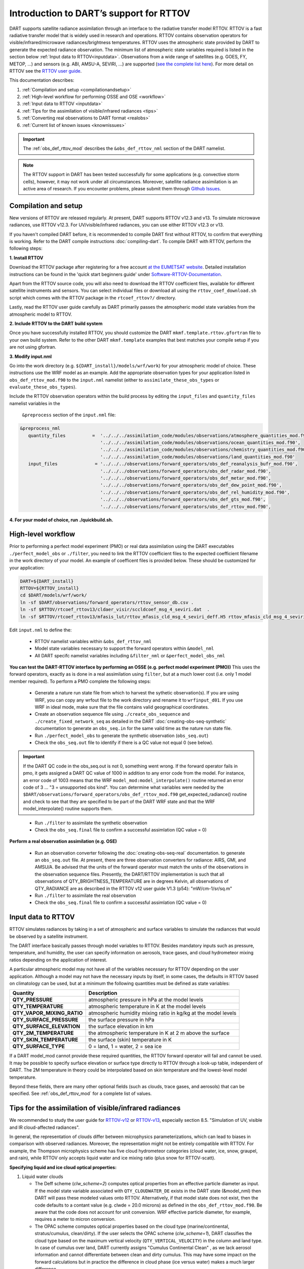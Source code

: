 .. index:: radiance

Introduction to DART’s support for RTTOV
========================================

DART supports satellite radiance assimilation through an interface to 
the radiative transfer model RTTOV.  RTTOV is a fast radiative transfer model
that is widely used in research and operations. RTTOV contains 
observation operators for visible/infrared/microwave radiances/brightness temperatures. 
RTTOV uses the atmospheric state provided by DART to generate the expected radiance 
observation. The minimum list of atmospheric state variables required is listed in the section below
:ref:`Input data to RTTOV<inputdata>`.  Observations from a wide range of satellites 
(e.g. GOES, FY, METOP, ...) and sensors (e.g. ABI, AMSU-A, SEVIRI, ...) are supported 
(`see the complete list here <https://nwp-saf.eumetsat.int/site/software/rttov/documentation/platforms-supported/>`__).
For more detail on RTTOV see the `RTTOV user guide <https://www.nwpsaf.eu/site/software/rttov/documentation/>`__.

This documentation describes:
 
1. :ref:`Compilation and setup <compilationandsetup>`
2. :ref:`High-level workflow for performing OSSE and OSE <workflow>`
3. :ref:`Input data to RTTOV <inputdata>`
4. :ref:`Tips for the assimilation of visible/infrared radiances <tips>`  
5. :ref:`Converting real observations to DART format <realobs>`
6. :ref:`Current list of known issues <knownissues>`


.. Important::
   The :ref:`obs_def_rttov_mod` describes the 
   ``&obs_def_rttov_nml`` section of the DART namelist.

.. note::
   The RTTOV support in DART has been tested successfully for some applications 
   (e.g. convective storm cells), however, it may not work under all circumstances.
   Moreover, satellite radiance assimilation is an active area of research. 
   If you encounter problems, please submit them through `Github
   Issues <https://github.com/NCAR/DART/issues>`__.

.. _compilationandsetup:

Compilation and setup
---------------------

New versions of RTTOV are released regularly.
At present, DART supports RTTOV v12.3 and v13.
To simulate microwave radiances, use RTTOV v12.3.
For UV/visible/infrared radiances, you can use either RTTOV v12.3 or v13.

If you haven't compiled DART before, it is recommended to compile DART
first without RTTOV, to confirm that everything is working. Refer to the 
DART compile instructions :doc:`compiling-dart`.
To compile DART with RTTOV, perform the following steps:


**1. Install RTTOV**

Download the RTTOV package after registering for a free account 
`at the EUMETSAT website <https://www.nwpsaf.eu/site/software/rttov>`__. 
Detailed installation instructions can be found in the 'quick start beginners guide' 
under `Software-RTTOV-Documentation <https://nwp-saf.eumetsat.int/site/software/rttov/documentation/>`__.

Apart from the RTTOV source code, you will also need to download the
RTTOV coefficient files, available for different satellite instruments and sensors.
You can select individual files or download all using the ``rttov_coef_download.sh`` script 
which comes with the RTTOV package in the ``rtcoef_rttov?/`` directory.

Lastly, read the RTTOV user guide carefully as DART primarily passes the 
atmospheric model state variables from the atmospheric model to RTTOV.

**2. Include RTTOV to the DART build system**

Once you have successfully installed RTTOV, you should customize the
DART ``mkmf.template.rttov.gfortran`` file to your own build system.  
Refer to the other DART ``mkmf.template`` examples that best matches your compile
setup if you are not using gfortran.

**3. Modify input.nml**

Go into the work directory (e.g. ``${DART_install}/models/wrf/work``) for your 
atmospheric model of choice. These instructions use the WRF model as an example.
Add the appropriate  observation types for your application listed in
``obs_def_rttov_mod.f90`` to the ``input.nml`` namelist 
(either to ``assimilate_these_obs_types`` or ``evaluate_these_obs_types``).

Include the RTTOV observation operators within the build process by editing
the ``input_files`` and ``quantity_files`` namelist variables in the
 ``&preprocess`` section of the ``input.nml`` file:


.. code-block:: bash

   &preprocess_nml
      quantity_files          =  '../../../assimilation_code/modules/observations/atmosphere_quantities_mod.f90',
                                 '../../../assimilation_code/modules/observations/ocean_quantities_mod.f90',
                                 '../../../assimilation_code/modules/observations/chemistry_quantities_mod.f90',
                                 '../../../assimilation_code/modules/observations/land_quantities_mod.f90'
      input_files              = '../../../observations/forward_operators/obs_def_reanalysis_bufr_mod.f90',
                                 '../../../observations/forward_operators/obs_def_radar_mod.f90',
                                 '../../../observations/forward_operators/obs_def_metar_mod.f90',
                                 '../../../observations/forward_operators/obs_def_dew_point_mod.f90',
                                 '../../../observations/forward_operators/obs_def_rel_humidity_mod.f90',
                                 '../../../observations/forward_operators/obs_def_gts_mod.f90',
                                 '../../../observations/forward_operators/obs_def_rttov_mod.f90',


**4. For your model of choice, run ./quickbuild.sh.**

.. _workflow:

High-level workflow
-------------------

Prior to performing a perfect model experiment (PMO) or real data assimilation using
the DART executables ``./perfect_model_obs`` or ``./filter``, you need to link 
the RTTOV coefficient files to the expected coefficient filename in 
the work directory of your model.
An example of coefficent files is provided below. These should be customized
for your application:

.. code-block:: bash

   DART=${DART_install}
   RTTOV=${RTTOV_install}
   cd $DART/models/wrf/work/
   ln -sf $DART/observations/forward_operators/rttov_sensor_db.csv .
   ln -sf $RTTOV/rtcoef_rttov13/cldaer_visir/sccldcoef_msg_4_seviri.dat  .
   ln -sf $RTTOV/rtcoef_rttov13/mfasis_lut/rttov_mfasis_cld_msg_4_seviri_deff.H5 rttov_mfasis_cld_msg_4_seviri.H5


Edit ``input.nml`` to define the:

   *  RTTOV namelist variables within ``&obs_def_rttov_nml``
   *  Model state variables necessary to support the forward operators within ``&model_nml``
   *  All DART specifc namelist variables including ``&filter_nml`` or ``&perfect_model_obs_nml`` 


**You can test the DART-RTTOV interface by performing an OSSE (e.g. perfect model experiment (PMO))** 
This uses the forward operators, exactly as is done in a real assimilation using
``filter``, but at a much lower cost (i.e. only 1 model member required).  To perform a PMO 
complete the following steps:

   -  Generate a nature run state file from which to harvest the sythetic observation(s).
      If you are using WRF, you can copy any wrfout file to the work directory 
      and rename it to ``wrfinput_d01``. If you use WRF in ideal mode, make sure 
      that the file contains valid geographical coordinates.
   -  Create an observation sequence file using ``./create_obs_sequence``
      and ``./create_fixed_network_seq`` as detailed in the DART
      :doc:`creating-obs-seq-synthetic` documentation to generate an ``obs_seq.in``
      for the same valid time as the nature run state file.
   -  Run ``./perfect_model_obs`` to generate the synthetic observation (``obs_seq.out``)
   -  Check the ``obs_seq.out`` file to identify if there is a QC value not equal 0 (see below).
    
.. Important::

   If the DART QC code in the obs_seq.out is not 0, something went wrong. If the forward 
   operator fails in pmo, it gets assigned a DART QC value of 1000 in addition to any error code 
   from the model. For instance, an error code of 1003 means that the WRF 
   ``model_mod:model_interpolate()`` routine returned an error code of 3 ... 
   "3 = unsupported obs kind". You can determine what variables were needed by the 
   ``$DART/observations/forward_operators/obs_def_rttov_mod.f90`` 
   get_expected_radiance() routine and check to see that they are specified to be part of the DART 
   WRF state and that the WRF model_interpolate() routine supports them.
..

  -  Run ``./filter`` to assimilate the synthetic observation
  -  Check the ``obs_seq.final`` file to confirm a successful assimlation (QC value = 0)

**Perform a real observation assimilation (e.g. OSE)**

   - Run an observation converter following the :doc:`creating-obs-seq-real` documentation.
     to generate an ``obs_seq.out`` file.  At present, there are three observation converters
     for radiance: AIRS, GMI, and AMSU/A.
     Be advised that the units of the forward operator must match the units of the observations 
     in the observation sequence files. Presently, the DART/RTTOV implementation is such that 
     all observations of QTY_BRIGHTNESS_TEMPERATURE are in degrees Kelvin, all observations of 
     QTY_RADIANCE are as described in the RTTOV v12 user guide V1.3 (p54): "mW/cm-1/sr/sq.m" 
   -  Run ``./filter`` to assimilate the real observation
   -  Check the ``obs_seq.final`` file to confirm a successful assimlation (QC value = 0) 


.. _inputdata:

Input data to RTTOV
-------------------

RTTOV simulates radiances by taking in a set of atmospheric and surface
variables to simulate the radiances that would be observed by a
satellite instrument. 

The DART interface basically passes through model variables to RTTOV.
Besides mandatory inputs such as pressure, temperature, and humidity, the
user can specify information on aerosols, trace gases, and cloud hydrometeor mixing ratios 
depending on the application of interest.

A particular atmospheric model may not have all of the variables necessary
for RTTOV depending on the user application. 
Although a model may not have the necessary inputs by itself,
in some cases, the defaults in RTTOV based on climatology can be used, 
but at a minimum the following quantities must be defined as state variables:

+-----------------------------+----------------------------------------+
| Quantity                    | Description                            |
+=============================+========================================+
| **QTY_PRESSURE**            | atmospheric pressure in hPa at the     |
|                             | model levels                           |
+-----------------------------+----------------------------------------+
| **QTY_TEMPERATURE**         | atmospheric temperature in K at the    |
|                             | model levels                           |
+-----------------------------+----------------------------------------+
| **QTY_VAPOR_MIXING_RATIO**  | atmospheric humidity mixing ratio in   |
|                             | kg/kg at the model levels              |
+-----------------------------+----------------------------------------+
| **QTY_SURFACE_PRESSURE**    | the surface pressure in hPa            |
+-----------------------------+----------------------------------------+
| **QTY_SURFACE_ELEVATION**   | the surface elevation in km            |
+-----------------------------+----------------------------------------+
| **QTY_2M_TEMPERATURE**      | the atmospheric temperature in K at 2  |
|                             | m above the surface                    |
+-----------------------------+----------------------------------------+
| **QTY_SKIN_TEMPERATURE**    | the surface (skin) temperature in K    |
+-----------------------------+----------------------------------------+
| **QTY_SURFACE_TYPE**        | 0 = land, 1 = water, 2 = sea ice       |
+-----------------------------+----------------------------------------+


If a DART model_mod cannot provide these required quantities, the RTTOV
forward operator will fail and cannot be used. It may be possible to
specify surface elevation or surface type directly to RTTOV through a look-up table,
independent of DART. The 2M temperature in theory could be interpolated based on 
skin temperature and the lowest-level model temperature.

Beyond these fields, there are many other optional fields (such as
clouds, trace gases, and aerosols) that can be specified. See
:ref:`obs_def_rttov_mod` for a complete list of values.

.. _tips:

Tips for the assimilation of visible/infrared radiances 
-------------------------------------------------------

We recommended to study the user guide for `RTTOV-v12 <https://nwp-saf.eumetsat.int/site/software/rttov/rttov-v12/>`__ 
or `RTTOV-v13 <https://nwp-saf.eumetsat.int/site/software/rttov/rttov-v13/>`__,
especially section 8.5. "Simulation of UV, visible and IR cloud-affected radiances".

In general, the representation of clouds differ between microphysics parameterizations, which can lead
to biases in comparison with observed radiances.
Moreover, the representation might not be entirely compatible with RTTOV.  
For example, the Thompson microphysics scheme has five cloud hydrometeor categories (cloud water, ice, snow, graupel, and rain), 
while RTTOV only accepts liquid water and ice mixing ratio (plus snow for RTTOV-scatt).


**Specifying liquid and ice cloud optical properties:**

#. Liquid water clouds

   *  The Deff scheme (`clw_scheme=2`) computes optical properties from an effective particle diameter as input.
      If the model state variable associated with ``QTY_CLOUDWATER_DE`` exists in the DART state (&model_nml) then
      DART will pass these modeled values onto RTTOV. Alternatively, if that model state does not exist, then
      the code defaults to a contant value (e.g. clwde = 20.0 microns) as defined in the ``obs_def_rttov_mod.f90``.
      Be aware that the code does not account for unit conversion.  WRF effective particle diameter, for example, 
      requires a meter to micron conversion.
   *  The OPAC scheme computes optical properties based on the cloud type 
      (marine/continental, stratus/cumulus, clean/dirty). 
      If the user selects the OPAC scheme (`clw_scheme=1`), DART classifies the cloud type based 
      on the maximum vertical velocity (``QTY_VERTICAL_VELOCITY``) in the column and land type. 
      In case of cumulus over land, DART currently assigns "Cumulus Continental Clean" , 
      as we lack aerosol information and cannot differentiate between clean and dirty cumulus.
      This may have some impact on the forward calculations but in practice the difference 
      in cloud phase (ice versus water) makes a much larger difference. 

#. Ice clouds

   *  There is a large uncertainty in the representation of ice-phase clouds in forecast models and 
      radiative transfer models (see Li et al. 2022), due to different assumptions in particle size distributions
      and particle shape.
   *  For a realistic simulation of infrared radiances, include at least the hydrometeor categories
      `ice` and `snow` in the DART state vector. Only the variables in the DART state vector 
      will be passed to RTTOV to compute the expected radiance. If you want to prescribe the ice particle
      diameter directly from the model to RTTOV, assign the appropriate model variable to 
      ``QTY_CLOUD_ICE_DE`` within ``&model_nml`` and set ``ice_scheme = 1`` and ``use_icede = .true.``.  
      If ``QTY_CLOUD_ICE_DE`` is not defined then DART defaults to a fixed particle 
      size diameter (e.g. icede = 60.0 microns). Be aware that the code does not account for unit conversion.  
      WRF effective particle diameter, for example, requires a meter to micron conversion.
   *  Regarding visible reflectance, DART follows Kostka et al. (2014), section 3.a, 
      and counts only 10% of 'snow' towards the cloud ice concentration.
      This is because large particles tend to have a smaller scattering cross-section than 
      many small particles of the same total mass.
      The percentage value can be used as a tuning parameter in real applications.


References
  *  Li et al. (2022) “Satellite All-Sky Infrared Radiance Assimilation: Recent Progress and Future Perspectives.” Advances in Atmospheric Sciences 39(1): 9–21. doi:10.1007/s00376-021-1088-9.
  *  Kostka et al. (2014) “Observation Operator for Visible and Near-Infrared Satellite Reﬂectances.” Journal of Atmospheric and Oceanic Technology 31(6): 1216–33. doi:10.1175/JTECH-D-13-00116.1.


**Specifying addsolar namelist option:** See :ref:`obs_def_rttov_mod` for namelist options.

The ``addsolar`` option allows the user to specify the azimuth and zenith angle of the sun such that the
expected radiance values account for scattering of solar radiation.  It should be noted that specifying the
azimth and zenith angle are not mandatory metadata to account for solar. Alternatively,  RTTOV can also 
calculate the impact of solar based on the latitude, longitude, date and time associated with the observation.

**Specifying cfrac_data namelist option:**  See :ref:`obs_def_rttov_mod` for namelist options.

The default setting in DART is **not** to use cloud fraction data (``cfrac_data = false``) to account for the impact of clouds
on radiation.  This may seem counter-intuitive given that RTTOV uses a weighted linear combination of cloudy 
and clear sky fraction to calculate radiance, where the cloudy fraction is specified by the 
hydrometeor data (e.g. clw_data, rain_data, ciw_data, snow_data, graupel_data, hail_data). However, when 
``cfrac_data`` is not specified DART will automatically prescribe a cloud fraction of 1 for all locations.  
Therefore, for high resolution simulations (e.g. several kms) the clouds are much larger than the grid resolution.  
In general, the recommendation is to not include the ``cfrac_data`` for high resolution and/or convection 
permitting simulations.  On the other hand, for coarse and/or parameterized convection simulations setting 
``cfrac_data = true`` is recommended.     


.. _realobs:

Converting real observations to DART format
-------------------------------------------

DART provides observation converters for AIRS,
AMSU/A, GOES, and GMI satellite sensors. These converters can be found in the
${DART_install}/observations/obs_converters directories. The L1 converters are the
appropriate converters for the radiance or brightness temperatures
(rather than L2 retrievals, i.e. derived physical properties). If you need real L1 data for another satellite
(as opposed to running an OSSE with perfect_model_obs where you can
generate your own data), you may be able to use one of these converters
as a template to get you started. We welcome your contributions back to the DART
public repository. Please issue a pull request to
https://github.com/NCAR/DART.

Note that some of the observation converters may require the HDF-EOS
libraries, available from https://hdfeos.org/.

.. _knownissues:

Current list of known issues
----------------------------

DART support for satellite radiances may not include all the features required
for your application. For example, the end user should consider how to best
address the following challenges in satellite DA.

-  DART does not automatically provide satellite radiance bias correction. 
   It may be appropriate to preprocess your radiance
   observations to remove systematic bias before assimilation, 
   using techniques such as cumulative distribution function (CDF) matching.
-  Cross-channel error correlations are not accounted for in DART. 
   To account for correlations, It is recommended to use a subset of channels that are 
   nearly independent of one another. Be sure to use channels most sensitive to the atmospheric
   property(s) of interest.
-  Applying vertical localization is an ongoing research challenge for satellite radiances, 
   given radiance is a spatially integrated measure of atmospheric properties without
   a single location.  One approach is to turn off vertical localization altogether.  
   Another approach is to assign a vertical location based on the maximum peak of 
   the weighting function (i.e. vertical location of highest sensitivity to property of interest) 
   or the cloud-top as appropriate.

